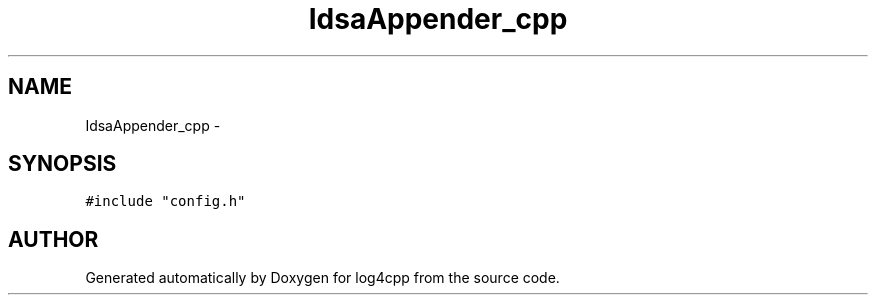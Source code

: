.TH IdsaAppender_cpp 3 "22 Dec 2000" "log4cpp" \" -*- nroff -*-
.ad l
.nh
.SH NAME
IdsaAppender_cpp \- 
.SH SYNOPSIS
.br
.PP
\fC#include "config.h"\fR
.br
.SH AUTHOR
.PP 
Generated automatically by Doxygen for log4cpp from the source code.